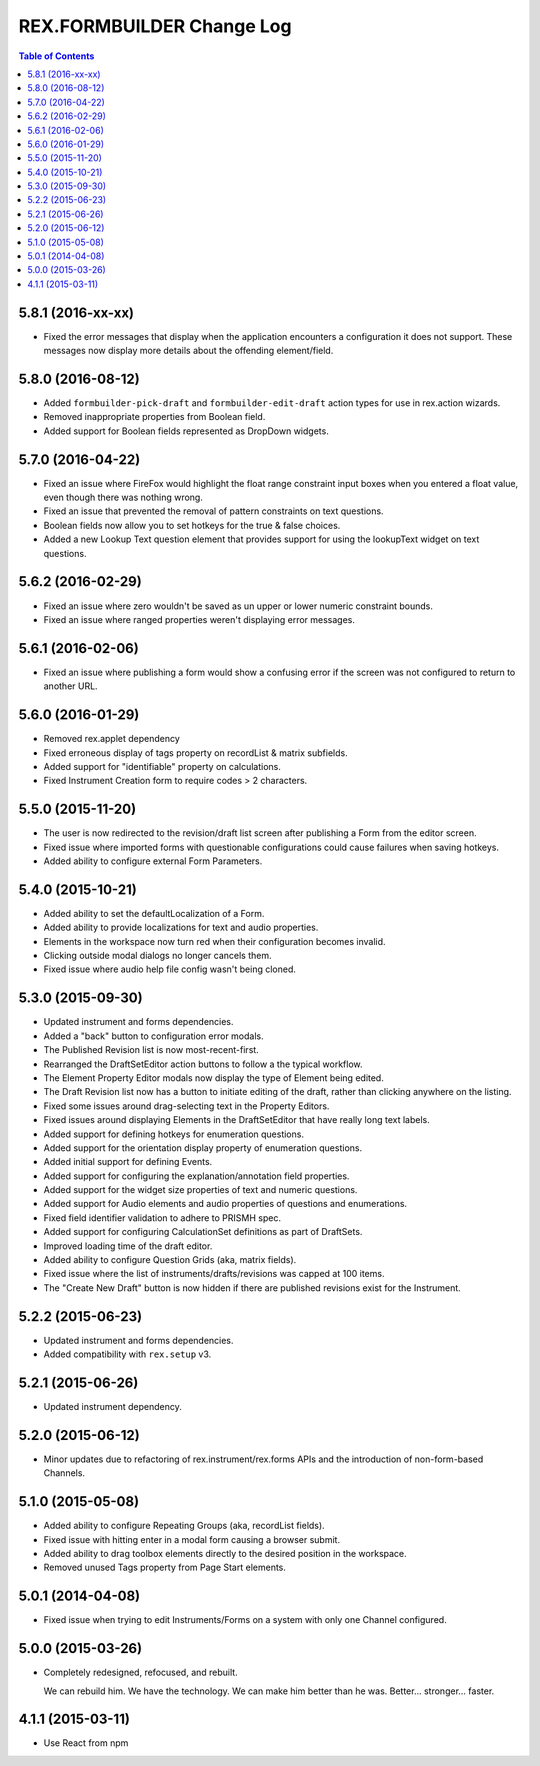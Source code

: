 **************************
REX.FORMBUILDER Change Log
**************************

.. contents:: Table of Contents


5.8.1 (2016-xx-xx)
==================

* Fixed the error messages that display when the application encounters a
  configuration it does not support. These messages now display more details
  about the offending element/field.


5.8.0 (2016-08-12)
==================

* Added  ``formbuilder-pick-draft`` and ``formbuilder-edit-draft`` action types
  for use in rex.action wizards.
* Removed inappropriate properties from Boolean field.
* Added support for Boolean fields represented as DropDown widgets.


5.7.0 (2016-04-22)
==================

* Fixed an issue where FireFox would highlight the float range constraint
  input boxes when you entered a float value, even though there was nothing
  wrong.
* Fixed an issue that prevented the removal of pattern constraints on text
  questions.
* Boolean fields now allow you to set hotkeys for the true & false choices.
* Added a new Lookup Text question element that provides support for using the
  lookupText widget on text questions.


5.6.2 (2016-02-29)
==================

* Fixed an issue where zero wouldn't be saved as un upper or lower numeric
  constraint bounds.
* Fixed an issue where ranged properties weren't displaying error messages.


5.6.1 (2016-02-06)
==================

* Fixed an issue where publishing a form would show a confusing error if the
  screen was not configured to return to another URL.


5.6.0 (2016-01-29)
==================

* Removed rex.applet dependency
* Fixed erroneous display of tags property on recordList & matrix subfields.
* Added support for "identifiable" property on calculations.
* Fixed Instrument Creation form to require codes > 2 characters.


5.5.0 (2015-11-20)
==================

* The user is now redirected to the revision/draft list screen after publishing
  a Form from the editor screen.
* Fixed issue where imported forms with questionable configurations could cause
  failures when saving hotkeys.
* Added ability to configure external Form Parameters.


5.4.0 (2015-10-21)
==================

* Added ability to set the defaultLocalization of a Form.
* Added ability to provide localizations for text and audio properties.
* Elements in the workspace now turn red when their configuration becomes
  invalid.
* Clicking outside modal dialogs no longer cancels them.
* Fixed issue where audio help file config wasn't being cloned.


5.3.0 (2015-09-30)
==================

* Updated instrument and forms dependencies.
* Added a "back" button to configuration error modals.
* The Published Revision list is now most-recent-first.
* Rearranged the DraftSetEditor action buttons to follow a the typical
  workflow.
* The Element Property Editor modals now display the type of Element being
  edited.
* The Draft Revision list now has a button to initiate editing of the draft,
  rather than clicking anywhere on the listing.
* Fixed some issues around drag-selecting text in the Property Editors.
* Fixed issues around displaying Elements in the DraftSetEditor that have
  really long text labels.
* Added support for defining hotkeys for enumeration questions.
* Added support for the orientation display property of enumeration questions.
* Added initial support for defining Events.
* Added support for configuring the explanation/annotation field properties.
* Added support for the widget size properties of text and numeric questions.
* Added support for Audio elements and audio properties of questions and
  enumerations.
* Fixed field identifier validation to adhere to PRISMH spec.
* Added support for configuring CalculationSet definitions as part of
  DraftSets.
* Improved loading time of the draft editor.
* Added ability to configure Question Grids (aka, matrix fields).
* Fixed issue where the list of instruments/drafts/revisions was capped at 100
  items.
* The "Create New Draft" button is now hidden if there are published revisions
  exist for the Instrument.


5.2.2 (2015-06-23)
==================

* Updated instrument and forms dependencies.
* Added compatibility with ``rex.setup`` v3.


5.2.1 (2015-06-26)
==================

* Updated instrument dependency.


5.2.0 (2015-06-12)
==================

* Minor updates due to refactoring of rex.instrument/rex.forms APIs and the
  introduction of non-form-based Channels.


5.1.0 (2015-05-08)
==================

* Added ability to configure Repeating Groups (aka, recordList fields).
* Fixed issue with hitting enter in a modal form causing a browser submit.
* Added ability to drag toolbox elements directly to the desired position in
  the workspace.
* Removed unused Tags property from Page Start elements.


5.0.1 (2014-04-08)
==================

* Fixed issue when trying to edit Instruments/Forms on a system with only one
  Channel configured.


5.0.0 (2015-03-26)
==================

* Completely redesigned, refocused, and rebuilt.

  We can rebuild him. We have the technology. We can make him better than he
  was. Better... stronger... faster.


4.1.1 (2015-03-11)
==================

* Use React from npm

